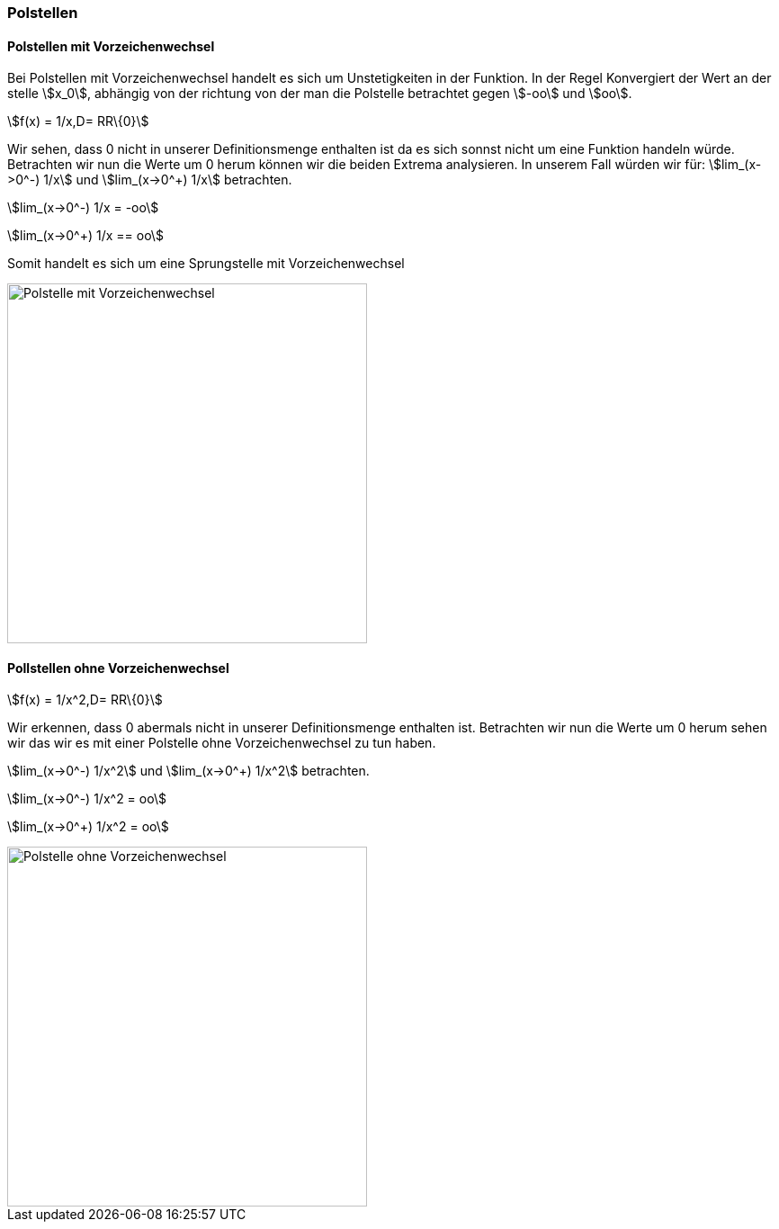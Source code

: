 === Polstellen

==== Polstellen mit Vorzeichenwechsel

Bei Polstellen mit Vorzeichenwechsel handelt es sich um Unstetigkeiten in der Funktion.
In der Regel Konvergiert der Wert an der stelle stem:[x_0], abhängig von der richtung von der man die Polstelle betrachtet gegen stem:[-oo] und stem:[oo].

stem:[f(x) = 1/x,D= RR\{0}]

Wir sehen, dass 0 nicht in unserer Definitionsmenge enthalten ist da es sich sonnst nicht um eine Funktion handeln würde.
Betrachten wir nun die Werte um 0 herum können wir die beiden Extrema analysieren.
In unserem Fall würden wir für:
stem:[lim_(x->0^-) 1/x] und stem:[lim_(x->0^+) 1/x] betrachten.

stem:[lim_(x->0^-) 1/x = -oo]

stem:[lim_(x->0^+) 1/x == oo]

Somit handelt es sich um eine Sprungstelle mit Vorzeichenwechsel


image::Unstetigkeit/PolstelleMitVZW.png[Polstelle mit Vorzeichenwechsel, align=center,400]

==== Pollstellen ohne Vorzeichenwechsel

stem:[f(x) = 1/x^2,D= RR\{0}]

Wir erkennen, dass 0 abermals nicht in unserer Definitionsmenge enthalten ist.
Betrachten wir nun die Werte um 0 herum sehen wir das wir es mit einer Polstelle ohne Vorzeichenwechsel zu tun haben.

stem:[lim_(x->0^-) 1/x^2] und stem:[lim_(x->0^+) 1/x^2] betrachten.

stem:[lim_(x->0^-) 1/x^2 = oo]

stem:[lim_(x->0^+) 1/x^2 = oo]

image::Unstetigkeit/PolstelleOhneVZW.png[Polstelle ohne Vorzeichenwechsel,400, align=center]


